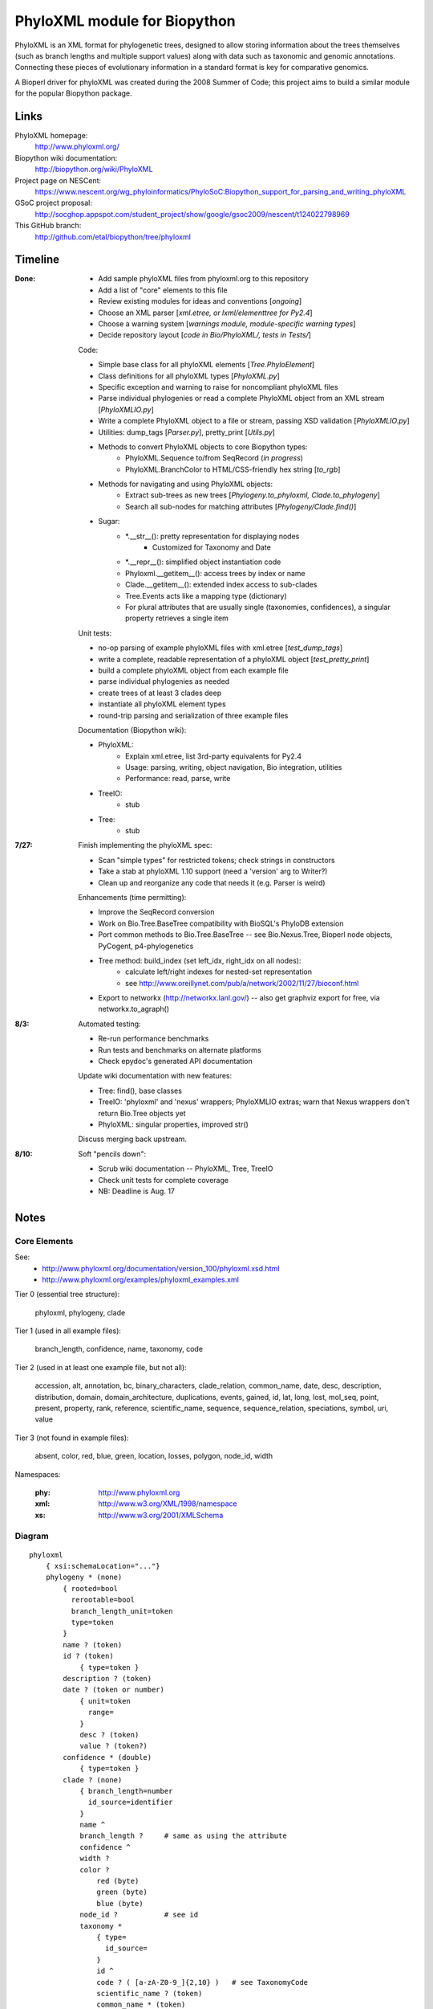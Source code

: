 +++++++++++++++++++++++++++++
PhyloXML module for Biopython
+++++++++++++++++++++++++++++

PhyloXML is an XML format for phylogenetic trees, designed to allow storing
information about the trees themselves (such as branch lengths and multiple
support values) along with data such as taxonomic and genomic annotations.
Connecting these pieces of evolutionary information in a standard format is key
for comparative genomics.

A Bioperl driver for phyloXML was created during the 2008 Summer of Code; this
project aims to build a similar module for the popular Biopython package.


Links
=====

PhyloXML homepage:
    http://www.phyloxml.org/

Biopython wiki documentation:
    http://biopython.org/wiki/PhyloXML

Project page on NESCent:
    https://www.nescent.org/wg_phyloinformatics/PhyloSoC:Biopython_support_for_parsing_and_writing_phyloXML

GSoC project proposal:
    http://socghop.appspot.com/student_project/show/google/gsoc2009/nescent/t124022798969

This GitHub branch:
    http://github.com/etal/biopython/tree/phyloxml


Timeline
========

:Done:
    - Add sample phyloXML files from phyloxml.org to this repository
    - Add a list of "core" elements to this file
    - Review existing modules for ideas and conventions [*ongoing*]
    - Choose an XML parser [*xml.etree, or lxml/elementtree for Py2.4*]
    - Choose a warning system [*warnings module, module-specific warning types*]
    - Decide repository layout [*code in Bio/PhyloXML/, tests in Tests/*]

    Code:

    - Simple base class for all phyloXML elements [*Tree.PhyloElement*]
    - Class definitions for all phyloXML types [*PhyloXML.py*]
    - Specific exception and warning to raise for noncompliant phyloXML files
    - Parse individual phylogenies or read a complete PhyloXML object from an
      XML stream [*PhyloXMLIO.py*]
    - Write a complete PhyloXML object to a file or stream, passing XSD
      validation [*PhyloXMLIO.py*]
    - Utilities: dump_tags [*Parser.py*], pretty_print [*Utils.py*]
    - Methods to convert PhyloXML objects to core Biopython types:
        - PhyloXML.Sequence to/from SeqRecord (*in progress*)
        - PhyloXML.BranchColor to HTML/CSS-friendly hex string [*to_rgb*]
    - Methods for navigating and using PhyloXML objects:
        - Extract sub-trees as new trees [*Phylogeny.to_phyloxml,
          Clade.to_phylogeny*]
        - Search all sub-nodes for matching attributes
          [*Phylogeny/Clade.find()*]

    - Sugar:
        - \*.__str__(): pretty representation for displaying nodes
            - Customized for Taxonomy and Date
        - \*.__repr__(): simplified object instantiation code
        - Phyloxml.__getitem__(): access trees by index or name
        - Clade.__getitem__(): extended index access to sub-clades
        - Tree.Events acts like a mapping type (dictionary)
        - For plural attributes that are usually single (taxonomies,
          confidences), a singular property retrieves a single item

    Unit tests:

    - no-op parsing of example phyloXML files with xml.etree [*test_dump_tags*]
    - write a complete, readable representation of a phyloXML object
      [*test_pretty_print*]
    - build a complete phyloXML object from each example file
    - parse individual phylogenies as needed
    - create trees of at least 3 clades deep
    - instantiate all phyloXML element types
    - round-trip parsing and serialization of three example files

    Documentation (Biopython wiki):

    - PhyloXML:
        - Explain xml.etree, list 3rd-party equivalents for Py2.4
        - Usage: parsing, writing, object navigation, Bio integration, utilities
        - Performance: read, parse, write

    - TreeIO:
        - stub

    - Tree:
        - stub

:7/27:
    Finish implementing the phyloXML spec:

    - Scan "simple types" for restricted tokens; check strings in constructors
    - Take a stab at phyloXML 1.10 support (need a 'version' arg to Writer?)
    - Clean up and reorganize any code that needs it (e.g. Parser is weird)

    Enhancements (time permitting):

    - Improve the SeqRecord conversion
    - Work on Bio.Tree.BaseTree compatibility with BioSQL's PhyloDB extension
    - Port common methods to Bio.Tree.BaseTree -- see Bio.Nexus.Tree, Bioperl
      node objects, PyCogent, p4-phylogenetics
    - Tree method: build_index (set left_idx, right_idx on all nodes):
        - calculate left/right indexes for nested-set representation
        - see http://www.oreillynet.com/pub/a/network/2002/11/27/bioconf.html

    - Export to networkx (http://networkx.lanl.gov/) -- also get graphviz export
      for free, via networkx.to_agraph()

:8/3:
    Automated testing:

    - Re-run performance benchmarks
    - Run tests and benchmarks on alternate platforms
    - Check epydoc's generated API documentation

    Update wiki documentation with new features:

    - Tree: find(), base classes
    - TreeIO: 'phyloxml' and 'nexus' wrappers; PhyloXMLIO extras; warn that
      Nexus wrappers don't return Bio.Tree objects yet
    - PhyloXML: singular properties, improved str()

    Discuss merging back upstream.

:8/10:
    Soft "pencils down":

    - Scrub wiki documentation -- PhyloXML, Tree, TreeIO
    - Check unit tests for complete coverage
    - NB: Deadline is Aug. 17


Notes
=====

Core Elements
-------------

See:
    * http://www.phyloxml.org/documentation/version_100/phyloxml.xsd.html
    * http://www.phyloxml.org/examples/phyloxml_examples.xml

Tier 0 (essential tree structure):

    phyloxml, phylogeny, clade

Tier 1 (used in all example files):

    branch_length, confidence, name, taxonomy, code

Tier 2 (used in at least one example file, but not all):

    accession, alt, annotation, bc, binary_characters, clade_relation,
    common_name, date, desc, description, distribution, domain,
    domain_architecture, duplications, events, gained, id, lat, long, lost,
    mol_seq, point, present, property, rank, reference, scientific_name,
    sequence, sequence_relation, speciations, symbol, uri, value

Tier 3 (not found in example files):

    absent, color, red, blue, green, location, losses, polygon, node_id, width

Namespaces:

    :phy:   http://www.phyloxml.org
    :xml:   http://www.w3.org/XML/1998/namespace
    :xs:    http://www.w3.org/2001/XMLSchema


Diagram
-------

::

    phyloxml
        { xsi:schemaLocation="..."}
        phylogeny * (none)
            { rooted=bool
              rerootable=bool
              branch_length_unit=token
              type=token
            }
            name ? (token)
            id ? (token)
                { type=token }
            description ? (token)
            date ? (token or number)
                { unit=token
                  range=
                }
                desc ? (token)
                value ? (token?)
            confidence * (double)
                { type=token }
            clade ? (none)
                { branch_length=number
                  id_source=identifier
                }
                name ^
                branch_length ?     # same as using the attribute
                confidence ^
                width ?
                color ?
                    red (byte)
                    green (byte)
                    blue (byte)
                node_id ?           # see id
                taxonomy *
                    { type=
                      id_source=
                    }
                    id ^
                    code ? ( [a-zA-Z0-9_]{2,10} )   # see TaxonomyCode
                    scientific_name ? (token)
                    common_name * (token)
                    rank ? (one of:
                        ['domain', 'kingdom', 'subkingdom', 'branch',
                        'infrakingdom', 'superphylum', 'phylum', 'subphylum',
                        'infraphylum', 'microphylum', 'superdivision',
                        'division', 'subdivision', 'infradivision',
                        'superclass', 'class', 'subclass', 'infraclass',
                        'superlegion', 'legion', 'sublegion', 'infralegion',
                        'supercohort', 'cohort', 'subcohort', 'infracohort',
                        'superorder', 'order', 'suborder', 'superfamily',
                        'family', 'subfamily', 'supertribe', 'tribe',
                        'subtribe', 'infratribe', 'genus', 'subgenus',
                        'superspecies', 'species', 'subspecies', 'variety',
                        'subvariety', 'form', 'subform', 'cultivar', 'unknown',
                        'other'] )
                    uri ? (token, generally URL)
                        { desc=token
                          type=token
                        }
                    OTHER *
                sequence *
                    { type=token
                      id_source=token
                      id_ref=identifier
                    }
                    symbol ? ( \S{1,10} )
                    accession ? (token)
                        { source=token }
                    name ^
                    location ?
                    mol_seq ? ( [a-zA-Z\.\-\?\*_]+ )
                    uri ^
                    annotation +
                        { ref=[a-zA-Z0-9_]+:[a-zA-Z0-9_\.\-\s]+
                          source=token
                          evidence=
                          type=
                        }
                        desc ^
                        confidence ^
                        property * (none)
                            { ref=^
                              unit=a-zA-Z0-9_]+:[a-zA-Z0-9_\.\-\s]+
                              datatype=
                                ['xsd:string', 'xsd:boolean', 'xsd:decimal',
                                'xsd:float', 'xsd:double', 'xsd:duration',
                                'xsd:dateTime', 'xsd:time', 'xsd:date',
                                'xsd:gYearMonth', 'xsd:gYear', 'xsd:gMonthDay',
                                'xsd:gDay', 'xsd:gMonth', 'xsd:hexBinary',
                                'xsd:base64Binary', 'xsd:anyURI',
                                'xsd:normalizedString', 'xsd:token',
                                'xsd:integer', 'xsd:nonPositiveInteger',
                                'xsd:negativeInteger', 'xsd:long', 'xsd:int',
                                'xsd:short', 'xsd:byte',
                                'xsd:nonNegativeInteger', 'xsd:unsignedLong',
                                'xsd:unsignedInt', 'xsd:unsignedShort',
                                'xsd:unsignedByte', 'xsd:positiveInteger']
                              applies_to=
                                ['phylogeny', 'clade', 'node', 'annotation',
                                'parent_branch', 'other']
                              id_ref=identifier
                            }
                        uri ^
                    domain_architecture ?
                        { length=int }
                        domain + (token)
                            { from=int >0
                              to=int >0
                              confidence=double
                              id=token
                            }
                    OTHER *
                events ?
                    type ? (one of:
                        ['transfer', 'fusion', 'speciation_or_duplication',
                        'other', 'mixed', 'unassigned'] )   # see EventType
                    duplications ?
                    speciations ?
                    losses ?
                    confidence ^
                binary_characters ? (none)
                    { type=
                      gained_count=
                      lost_count=
                      present_count=
                      absent_count=
                    }
                    gained ?            # see BinaryCharacterList for these
                        bc + (token)
                    lost ?
                    present ?
                    absent ?
                distribution * (none)
                    desc ^
                    point * (none)
                        { geodetic_datum="WGS84" }
                        lat (double)
                        long (double)
                        alt ? (int?)
                    polygon * (none)    # list of at least 3 points
                        point {3,} ^
                date ^
                reference * (none)
                    { doi=[a-zA-Z0-9_\.]+/[a-zA-Z0-9_\.]+ }
                    desc ^
                property ^
                clade ^
            clade_relation * (none)
                { id_ref_0=identifier
                  id_ref_1=identifier
                  distance=
                  type=token
                }
                confidence ^
            sequence_relation *
                { id_ref_0=identifier
                  id_ref_1=identifier
                  distance=
                  type=SequenceRelationType
                }
                confidence ^
            property ^
            OTHER *
        NOT *                       # arbitrary elements from other namespaces

